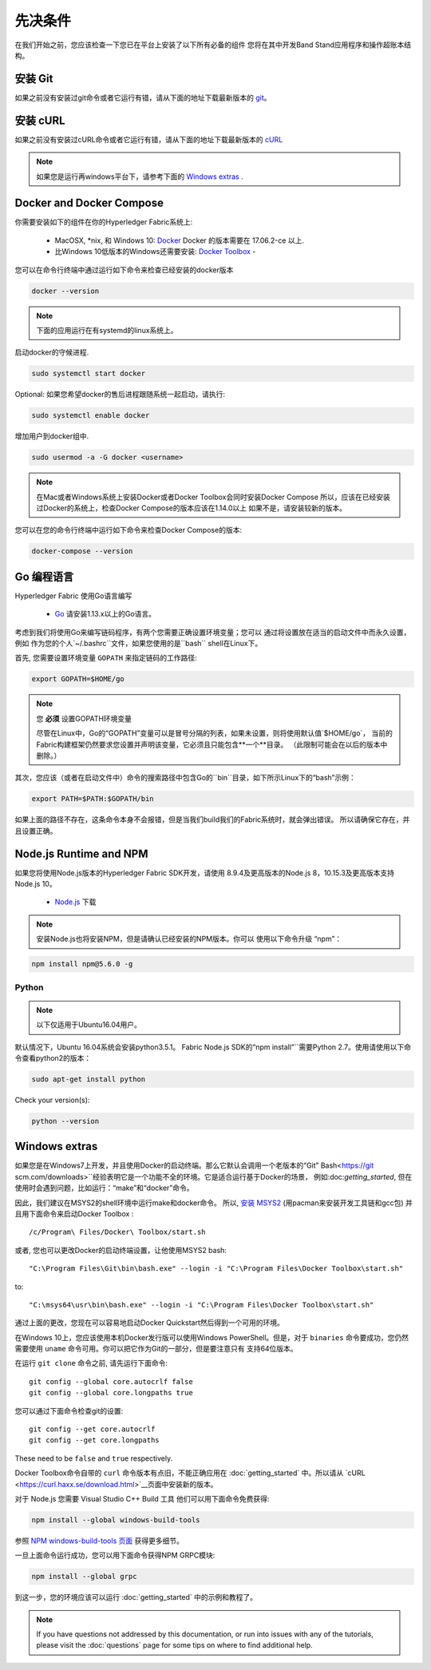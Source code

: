 先决条件
=============

在我们开始之前，您应该检查一下您已在平台上安装了以下所有必备的组件
您将在其中开发Band Stand应用程序和操作超账本结构。

安装 Git
-----------
如果之前没有安装过git命令或者它运行有错，请从下面的地址下载最新版本的 `git
<https://git-scm.com/downloads>`_。

安装 cURL
------------

如果之前没有安装过cURL命令或者它运行有错，请从下面的地址下载最新版本的 `cURL
<https://curl.haxx.se/download.html>`__ 

.. note:: 如果您是运行再windows平台下，请参考下面的 `Windows
   extras`_ .

Docker and Docker Compose
-------------------------

你需要安装如下的组件在你的Hyperledger Fabric系统上:

  - MacOSX, \*nix, 和 Windows 10: `Docker <https://www.docker.com/get-docker>`__
    Docker 的版本需要在 17.06.2-ce 以上.
  - 比Windows 10低版本的Windows还需要安装: `Docker
    Toolbox <https://docs.docker.com/toolbox/toolbox_install_windows/>`__ -

您可以在命令行终端中通过运行如下命令来检查已经安装的docker版本

.. code:: bash

  docker --version

.. note:: 下面的应用运行在有systemd的linux系统上。

启动docker的守候进程.

.. code:: bash

  sudo systemctl start docker

Optional: 如果您希望docker的售后进程跟随系统一起启动，请执行:

.. code:: bash

  sudo systemctl enable docker

增加用户到docker组中.

.. code:: bash

  sudo usermod -a -G docker <username>

.. note:: 在Mac或者Windows系统上安装Docker或者Docker Toolbox会同时安装Docker Compose
          所以，应该在已经安装过Docker的系统上，检查Docker Compose的版本应该在1.14.0以上
	  如果不是，请安装较新的版本。
	  
您可以在您的命令行终端中运行如下命令来检查Docker Compose的版本:

.. code:: bash

  docker-compose --version

.. _Go:

Go 编程语言
-----------------------

Hyperledger Fabric 使用Go语言编写

  - `Go <https://golang.org/dl/>`__ 请安装1.13.x以上的Go语言。

考虑到我们将使用Go来编写链码程序，有两个您需要正确设置环境变量；您可以
通过将设置放在适当的启动文件中而永久设置，例如
作为您的个人`~/.bashrc``文件，如果您使用的是``bash`` shell在Linux下。

首先, 您需要设置环境变量 ``GOPATH`` 来指定链码的工作路径:

.. code:: bash

  export GOPATH=$HOME/go

.. note:: 您 **必须** 设置GOPATH环境变量

  尽管在Linux中，Go的“GOPATH”变量可以是冒号分隔的列表，如果未设置，则将使用默认值`$HOME/go`，
  当前的Fabric构建框架仍然要求您设置并声明该变量，它必须且只能包含**一个**目录。
  （此限制可能会在以后的版本中删除。）

其次，您应该（或者在启动文件中）命令的搜索路径中包含Go的``bin``目录，如下所示Linux下的“bash”示例：

.. code:: bash

  export PATH=$PATH:$GOPATH/bin

如果上面的路径不存在，这条命令本身不会报错，但是当我们build我们的Fabric系统时，就会弹出错误。
所以请确保它存在，并且设置正确。

Node.js Runtime and NPM
-----------------------

如果您将使用Node.js版本的Hyperledger Fabric SDK开发，请使用
8.9.4及更高版本的Node.js 8，10.15.3及更高版本支持Node.js 10。

  - `Node.js <https://nodejs.org/en/download/>`__ 下载

.. note:: 安装Node.js也将安装NPM，但是请确认已经安装的NPM版本。你可以
	  使用以下命令升级 “npm”：

.. code:: bash

  npm install npm@5.6.0 -g

Python
^^^^^^

.. note:: 以下仅适用于Ubuntu16.04用户。

默认情况下，Ubuntu 16.04系统会安装python3.5.1。
Fabric Node.js SDK的“npm install”``需要Python 2.7。使用请使用以下命令查看python2的版本：

.. code:: bash

  sudo apt-get install python

Check your version(s):

.. code:: bash

  python --version

.. _windows-extras:

Windows extras
--------------

如果您是在Windows7上开发，并且使用Docker的启动终端。那么它默认会调用一个老版本的“Git”
Bash<https://git scm.com/downloads>``经验表明它是一个功能不全的环境。它是适合运行基于Docker的场景，
例如:doc:`getting_started`, 但在使用时会遇到问题，比如运行：“make”和“docker”命令。 

因此，我们建议在MSYS2的shell环境中运行make和docker命令。 所以, `安装
MSYS2 <https://github.com/msys2/msys2/wiki/MSYS2-installation>`__
(用pacman来安装开发工具链和gcc包) 并且用下面命令来启动Docker Toolbox :

::

   /c/Program\ Files/Docker\ Toolbox/start.sh

或者, 您也可以更改Docker的启动终端设置，让他使用MSYS2 bash:

::

   "C:\Program Files\Git\bin\bash.exe" --login -i "C:\Program Files\Docker Toolbox\start.sh"

to:

::

   "C:\msys64\usr\bin\bash.exe" --login -i "C:\Program Files\Docker Toolbox\start.sh"

通过上面的更改，您现在可以容易地启动Docker Quickstart然后得到一个可用的环境。

在Windows 10上，您应该使用本机Docker发行版可以使用Windows PowerShell。但是，对于 ``binaries`` 
命令要成功，您仍然需要使用 ``uname`` 命令可用。你可以把它作为Git的一部分，但是要注意只有
支持64位版本。

在运行 ``git clone`` 命令之前, 请先运行下面命令:

::

    git config --global core.autocrlf false
    git config --global core.longpaths true

您可以通过下面命令检查git的设置:

::

    git config --get core.autocrlf
    git config --get core.longpaths

These need to be ``false`` and ``true`` respectively.

Docker Toolbox命令自带的 ``curl`` 命令版本有点旧，不能正确应用在 :doc:`getting_started`
中。所以请从 `cURL
<https://curl.haxx.se/download.html>`__页面中安装新的版本。

对于 Node.js 您需要 Visual Studio C++ Build 工具
他们可以用下面命令免费获得:

.. code:: bash

	  npm install --global windows-build-tools

参照 `NPM windows-build-tools 页面
<https://www.npmjs.com/package/windows-build-tools>`__ 获得更多细节。

一旦上面命令运行成功，您可以用下面命令获得NPM GRPC模块:

.. code:: bash

	  npm install --global grpc

到这一步，您的环境应该可以运行
:doc:`getting_started` 中的示例和教程了。

.. note:: If you have questions not addressed by this documentation, or run into
          issues with any of the tutorials, please visit the :doc:`questions`
          page for some tips on where to find additional help.

.. Licensed under Creative Commons Attribution 4.0 International License
   https://creativecommons.org/licenses/by/4.0/
